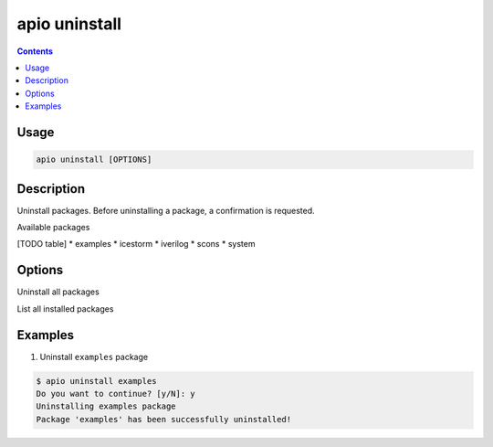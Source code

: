 .. _cmd_uninstall:

apio uninstall
==============

.. contents::

Usage
-----

.. code::

    apio uninstall [OPTIONS]

Description
-----------

Uninstall packages. Before uninstalling a package, a confirmation is requested.

Available packages

[TODO table]
* examples
* icestorm
* iverilog
* scons
* system

Options
-------

.. program:: apio uninstall

.. option::
    -a, --all

Uninstall all packages

.. option::
    -l, --list

List all installed packages

Examples
--------

1. Uninstall ``examples`` package

.. code::

  $ apio uninstall examples
  Do you want to continue? [y/N]: y
  Uninstalling examples package
  Package 'examples' has been successfully uninstalled!
